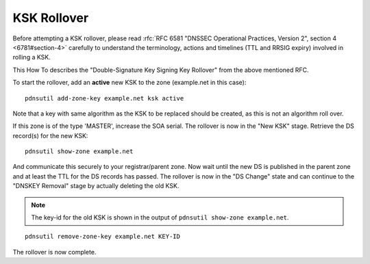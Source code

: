 KSK Rollover
============

Before attempting a KSK rollover, please read :rfc:`RFC 6581 "DNSSEC
Operational Practices, Version 2", section 4 <6781#section-4>` carefully to
understand the terminology, actions and timelines (TTL and RRSIG expiry)
involved in rolling a KSK.

This How To describes the "Double-Signature Key Signing Key Rollover"
from the above mentioned RFC.

To start the rollover, add an **active** new KSK to the zone
(example.net in this case):

::

    pdnsutil add-zone-key example.net ksk active

Note that a key with same algorithm as the KSK to be replaced should be
created, as this is not an algorithm roll over.

If this zone is of the type 'MASTER', increase the SOA serial. The
rollover is now in the "New KSK" stage. Retrieve the DS record(s) for
the new KSK:

::

    pdnsutil show-zone example.net

And communicate this securely to your registrar/parent zone. Now wait
until the new DS is published in the parent zone and at least the TTL
for the DS records has passed. The rollover is now in the "DS Change"
state and can continue to the "DNSKEY Removal" stage by actually
deleting the old KSK.

.. note::
  The key-id for the old KSK is shown in the output of
  ``pdnsutil show-zone example.net``.

::

    pdnsutil remove-zone-key example.net KEY-ID

The rollover is now complete.
